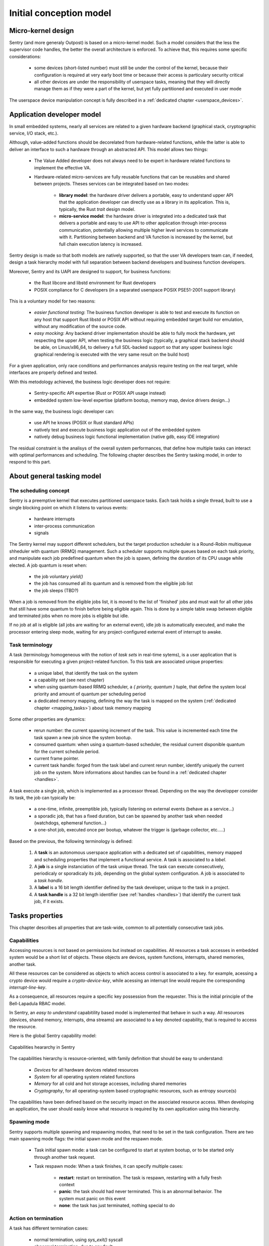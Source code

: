 Initial conception model
------------------------

.. index::
   single: micro-kernel; principle


Micro-kernel design
^^^^^^^^^^^^^^^^^^^

Sentry (and more generaly Outpost) is based on a micro-kernel model. Such a
model considers that the less the supervisor code handles, the better the overall
architecture is enforced. To achieve that, this requires some specific considerations:

   * some devices (short-listed number) must still be under the control of the kernel,
     because their configuration is required at very early boot time or because their
     access is particulary security critical
   * all other devices are under the responsibility of userspace tasks, meaning that
     they will directly manage them as if they were a part of the kernel, but yet
     fully partitioned and executed in user mode

The userspace device manipulation concept is fully described in a :ref:`dedicated chapter <userspace_devices>`.


.. index::
   single: application; model
   single: library; model
   single: micro-service; model

Application developer model
^^^^^^^^^^^^^^^^^^^^^^^^^^^

In small embedded systems, nearly all services are related to a given hardware
backend (graphical stack, cryptographic service, I/O stack, etc.).

Although, value-added functions should be decorelated from hardware-related functions,
while the latter is able to deliver an interface to such a hardware through an abstracted
API.
This model allows two things:

   * The Value Added developer does not always need to be expert in hardware related functions
     to implement the effective VA.

   * Hardware-related micro-services are fully reusable functions that can be reusables
     and shared between projects. Theses services can be integrated based on two modes:

      * **library model**: the hardware driver delivers a portable, easy to understand upper API
        that the application developer can directly use as a library in its application. This is,
        typically, the Rust `trait` design model.

      * **micro-service model**: the hardware driver is integrated into a dedicated task that
        delivers a portable and easy to use API to other application through inter-process
        communication, potentially allowing multiple higher level services to communicate
        with it. Partitioning between backend and VA function is increased by the kernel, but
        full chain execution latency is increased.

Sentry design is made so that both models are natively supported, so that the user VA
developers team can, if needed, design a task hierarchy model with full separation between
backend developers and business function developers.

Moreover, Sentry and its UAPI are designed to support, for business functions:

   * the Rust libcore and libstd environment for Rust developers
   * POSIX compliance for C developers (in a separated userspace POSIX PSE51-2001 support library)

This is a voluntary model for two reasons:

   * *easier functional testing*: The business function developer is able to test and execute its function on any
     host that support Rust libstd or POSIX API without requiring embedded target build nor emulation, without
     any modification of the source code.

   * *easy mocking*: Any backend driver implementation should be able to fully mock the hardware,
     yet respecting the upper API, when testing the business logic (typically, a graphical stack
     backend should be able, on Linux/x86_64, to delivery a full SDL-backed
     support so that any upper business logic graphical rendering is executed with
     the very same result on the build host)

For a given application, only race conditions and performances analysis require testing
on the real target, while interfaces are properly defined and tested.

With this metodology achieved, the business logic developer does not require:

   * Sentry-specific API expertise (Rust or POSIX API usage instead)
   * embedded system low-level expertise (platform bootup, memory map, device drivers design...)

In the same way, the business logic developer can:

   * use API he knows (POSIX or Rust standard APIs)
   * natively test and execute business logic application out of the embedded system
   * natively debug business logic functional implementation (native gdb, easy IDE integration)

The residual constraint is the analisys of the overall system performances,
that define how multiple tasks can interact with optimal performances and scheduling. The following
chapter describes the Sentry tasking model, in order to respond to this part.


.. index::
   single: scheduling; principle
   single: task; definition
   single: job; definition
   single: label; definition
   single: task handle; definition

About general tasking model
^^^^^^^^^^^^^^^^^^^^^^^^^^^

The scheduling concept
""""""""""""""""""""""

Sentry is a preemptive kernel that executes partitioned userspace tasks.
Each task holds a single thread, built to use a single blocking point on which it
listens to various events:

   * hardware interrupts
   * inter-process communication
   * signals

The Sentry kernel may support different schedulers, but the target production scheduler is
a Round-Robin multiqueue shheduler with quantum (RRMQ) management.
Such a scheduler supports multiple queues based on each task priority, and
manipulate each job predefined quantum when the job is spawn, defining the
duration of its CPU usage while elected.
A job quantum is reset when:

   * the job voluntary `yield()`
   * the job has consumed all its quantum and is removed from the eligible job list
   * the job sleeps (TBD?)

When a job is removed from the eligible jobs list, it is moved to the list
of 'finished' jobs and must wait for all other jobs that still have some quantum to
finish before being eligible again. This is done by a simple table swap between eligible
and terminated jobs when no more jobs is eligible but idle.

If no job at all is eligible (all jobs are waiting for an external event), idle job is
automatically executed, and make the processor entering sleep mode, waiting for any
project-configured external event of interrupt to awake.

Task terminology
""""""""""""""""

.. _task_terminology:

A task (terminology homogeneous with the notion of *task sets* in real-time sytems),
is a user application that is responsible for executing a given project-related function.
To this task are associated unique properties:

   * a unique label, that identify the task on the system
   * a capability set (see next chapter)
   * when using quantum-based RRMQ scheduler, a `{ priority, quantum }` tuple, that
     define the system local priority and amount of quantum per scheduling period
   * a dedicated memory mapping, defining the way the task is mapped on the system
     (:ref:`dedicated chapter <mapping_tasks>`) about task memory mapping

Some other properties are dynamics:

   * rerun number: the current spawning increment of the task. This value is incremented
     each time the task spawn a new job since the system bootup.
   * consumed quantum: when using a quantum-based scheduler, the residual current disponible
     quantum for the current schedule period.
   * current frame pointer.
   * current task handle: forged from the task label and current rerun number, identify
     uniquely the current job on the system. More informations about handles can be
     found in a :ref:`dedicated chapter <handles>`.

A task execute a single job, which is implemented as a processor thread. Depending on
the way the developper consider its task, the job can typically be:

   * a one-time, infinite, preemptible job, typically listening on external events (behave as a service...)
   * a sporadic job, that has a fixed duration, but can be spawned by another task when needed (watchdogs, ephemeral function...)
   * a one-shot job, executed once per bootup, whatever the trigger is (garbage collector, etc.....)

Based on the previous, the following terminology is defined:

   1. A **task** is an autonomous userspace application with a dedicated set of capabilities, memory mapped and scheduling properties
      that implement a functional service. A task is associated to a *label*.
   2. A **job** is a single instanciation of the task unique thread. The task can execute consecutively, periodicaly or sporadicaly
      its job, depending on the global system configuration. A job is associated to a *task handle*.
   3. A **label** is a 16 bit length identifier defined by the task developer, unique to the task in a project.
   4. A **task handle** is a 32 bit length identifier (see :ref:`handles <handles>`) that identify the current task job, if it exists.


.. index::
   single: capability; concept
   single: capability; definition
   single: job start; model
   single: job termination; model

Tasks properties
^^^^^^^^^^^^^^^^

This chapter describes all properties that are task-wide, common to all potentially consecutive task jobs.

Capabilities
""""""""""""

.. _capabilities:

Accessing resources is not based on permissions but instead on capabilities.
All resources a task accesses in embedded system would be a short list of objects.
These objects are devices, system functions, interrupts, shared memories, another task.

All these resources can be considered as objects to which access control is associated to
a key. for example, acessing a crypto device would require a *crypto-device-key*, while
acessing an interrupt line would require the corresponding *interrupt-line-key*.

As a consequence, all resources require a specific key possession from the requester.
This is the initial principle of the Bell-Lapadula RBAC model.

In Sentry, an *easy to understand* capabitility based model is implemented that
behave in such a way. All resources (devices, shared memory, interrupts, dma streams)
are associated to a key denoted capability, that is required to access the resource.

Here is the global Sentry capability model:

.. figure:: ../_static/figures/capabilities.png
   :width: 80%
   :alt: Outpost capabilities
   :align: center

   Capabilities heararchy in Sentry

The capabilities hierarchy is resource-oriented, with family definition that should
be easy to understand:

   * *Devices* for all hardware devices related resources
   * *System* for all operating system related functions
   * *Memory* for all cold and hot storage accesses, including shared memories
   * *Cryptography*, for all operating-system based cryptographic resources, such as
     entropy source(s)

The capabilities have been defined based on the security impact on the associated
resource access. When developing an application, the user should easily know
what resource is required by its own application using this hierarchy.

Spawning mode
"""""""""""""

Sentry supports multiple spawning and respawning modes, that need to be set
in the task configuration. There are two main spawning mode flags: the initial
spawn mode and the respawn mode.

   * Task initial spawn mode: a task can be configured to start at system
     bootup, or to be started only through another task request.
   * Task respawn mode: When a task finishes, it can specify multiple cases:

      * **restart**: restart on termination. The task is respawn, restarting with a
        fully fresh context
      * **panic**: the task should had never terminated. This is an abnormal behavior.
        The system must panic on this event
      * **none**: the task has just terminated, nothing special to do

Action on termination
"""""""""""""""""""""

.. _job_termination:

A task has different termination cases:

   * normal termination, using `sys_exit()` syscall
   * abnormal termination, due to any fault


The kernel check the task flags as defined in the previous chapter and
execute the `exitpoint` function with the exit return value.
This symbol is a runtime implementation (typically libc).

This symbol must respect the following API:

.. code-block:: c

   void _exit(uint32_t exitcode, bool has_panic);

In case of userspace fault, `has_panic` is true and the exitcode hold the fault
value. In case of voluntary exit, `has_panic` is false and the exitcode is the
one set by the job at `sys_exit()` call time.

If another fault rise while executing the `exitpoint` , the system panic for
security.

.. warning::
   this function is NOT the atexit() POSIX quivalent, which is only for normal
   termination. Depending on the libc, atexit() and exit functions for normal
   termination can be added to this function implementation if needed

.. index::
   single: job entrypoint; model
   single: rust

job entrypoint
^^^^^^^^^^^^^^

.. _job_entrypoint:

Sentry kernel consider that there is, somewhere, a `_start` symbol (most of the
time, this symbol is hosted by the user libc) that needs to be called.
This symbol is the task entrypoint.

In Sentry, the entrypoint is called with the following prototype:

.. code-block:: C

   /**
    * @param[in] runid: run identifier, starting at 0 at boot
    *   the runid is incremented each time the task job is respawned
    * @param[in] seed: current job input seed, to be used for SSP
    */
   void __attribute__((no_stack_protector, noreturn)) _start(uint32_t runid, uint32_t seed)
   {
         // [...]
         do {
            /* my task loop... */
         } while (1);
         __builtin__unreachable();
   }

.. note::
   the entrypoint symbol name is not a requirement but instead more a convention
   accepted by all toolchains. Entrypoint symbol can be overriden by linker script
   but the usage of `_start` symbol avoid this

The given arguments are used in order to inform the userspace job of the current
run identifier and to allow initialization of the stack smashing protection.

Sentry is not resposible for upper layers implementation, although, a typical call
stack model would be:

.. code-block:: C

   uint32_t __stack_chk_guard = 0;

   int main(void)
   {
      printf("Hello!")
      /* [...] */
      return 0;
   }

   void __attribute__((no_stack_protector, noreturn)) _start(uint32_t runid, uint32_t seed)
   {
      int task_ret;
      __stack_chk_guard = seed;
      /* SSP activated now */
      __libc_init();
      task_ret = main();
      sys_exit(task_ret);
      __builtin__unreachable()
   }

In Outpost, the `_start` symbol is, in C, under the libshield responsability. It can
though be implemented in Rust or any language while the ABI is respected.

No kernel-level or global job mapping requirement is needed when the job is being
executed, as the Sentry kernel:

   * Copy the `.data` and `.got` section in SRAM
   * zeroify the `.bss` section
   * zeriofy the `.svc_exchange` section
   * initialize any kernel-level checked canaries (sections barriers, etc.)

Considering `_start` being a part of the runtime, this allows user developpers to
write userspace jobs as simple as:

.. code-block:: C

   int main(void)
   {
        printf("Hello world!");
        do {
            /* my task loop... */
        } while (1);
        return 0;
   }

or in Rust:

.. code-block:: Rust

   fn main() {
        println!("Hello world!");
        loop {
            /* my task loop... */
        }
   }

It is also possible to define a reactive job, when being started by another task. In that
later case, the job is no more an infinite loop, but instead somehting like:

.. code-block:: Rust

   fn main() {
        mut action_result : u32;
        println!("Spanwed on demand");
        action_result = do_action();
        println!("Return action result to caller");
        emit_action_result_to_caller();
        /// leaving with action result as return code
        action_result
   }

.. note::
   Using this very same mechanism, it is also possible to easily support task with
   periodic jobs. Such a job, like the above, do not host an infinite loop but instead
   periodically execute a fresh context. The kernel then arm a period timer each time
   the job finishes in order to respawn it.

   Such a job can be started at boot time, or by another task, while the periodic
   restart is a job termination policy. This is interesting when a feature that
   requires periodic action is dynamically activated on the system (for e.g. through
   a received request).

.. index::
   single: mapping; model
   single: task metadata

Mapping tasks
^^^^^^^^^^^^^

.. _mapping_tasks:

Task mapping calculation is **not** under the Sentry kernel responsibility. It
is considered that the task mapping calculation is made during project build, by
the project build system, typically using each task two-pass build in order to
calculate and position each task in memory, considering as input the memory layout
of the target.

Such model, where the kernel is not responsible for preparing the task placement,
allows to keep separated the task build environment from the kernel build environment.
The link between all tasks, the kernel, and the resulting generated firmware is made
later on by the project build system, as defined in the following:

.. figure:: ../_static/figures/system_sw_layout.png
   :width: 80%
   :alt: Sentry managers hierarchy in syscall usage
   :align: center

   Typical software layout

To do this, the Sentry kernel considers that it exist, in the overall project layout, a dedicated
section denoted `task_list`.
This section is defined as the following:

.. code-block:: c
   :linenos:

   uint32_t    task_number;
   task_meta_t task_list[CONFIG_MAX_TASKS];

This section is out of the kernel build system responsibility and out of the kernel generated
binary. It is, typically, positioned at the top of the kernel TXT zone so that a single memory
region is used in order to map both kernel code and this region, by the project global layout
configuration.

When the project build system include and position all the tasks of the project in memory,
it is responsible for fulfilling this region with the effective number of tasks
(that must be less or equal to the CONFIG_MAX_TASKS value) and upgrade the task_number field
with the adequate number.
This section is then mapped as read-only content by the kernel, and used in order to initiate
the task manager.

Each task metadata is a task descriptor that contains all required information about a
given task. This metadata contains:

   * a 64bits magic number, to enable fast invalid or empty entry detection
   * a version, that correspond to the ABPI version of the task structure. This avoids potential
     incompativility between the Sentry kernel release and the binary blob generated by the build
     system
   * a task handle (`taskh_t`) that uniquely identify the task
   * various scheduling informations (priority, quantum, ...) that define the task scheduling policy
   * the task capabilities, defining the level of capacities of the task on the system
   * the task memory mapping (code address and size, data address and size, bss infos, heap infos, stack address
     and size) so that the kernel knows how to initiate the task, zeroify the bss, copy the data, etc.
   * entrypoint offset, so that the kernel knows what to execute at task startup. The entrypoint is not
     the task `main()` function but the UAPI `_start` symbol that is used in order to startup some task relative
     environment such as SSP
   * list of task devices, denoted with their `devh_t`
   * list of task owned shared memory, denoted with their `shm_t`
   * list of task DMA streams, denoted with their `dmah_t`
   * if used independently of devices, list of interrupts, denoted with their `irqh_t`
   * the overall metadata HMAC (future used for metadata integrity check at bootup)
   * the task flash content HMAC (future used for metadata integrity check at bootup)

Given all these information, the task manager forge the tasks list at startup, prepare each task memory, and
schedule all tasks that declared themselves as bootable.

There is no specific memory constraint on task mapping for task placement other than, for each
logical region (task code, task RAM) the usual power of two constraint between the base address and
the size. There is no fixed region size, no inter-task alignment, no link between task code and RAM
region size and so on.


.. note::
  More informations on the way task memory mapping is done is described in
  :ref:`Task Layout <task_layout>` chapter
